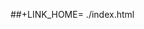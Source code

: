 #+AUTHOR: Houtan Bastani
#+EMAIL: houtan@dynare.org
#+OPTIONS: num:nil toc:nil author:nil timestamp:1 ^:{} creator:on timestamp:on author:off title:off toc:on
#+STYLE: <link rel="stylesheet" type="text/css" href="worg.css" />
##+LINK_HOME= ./index.html
